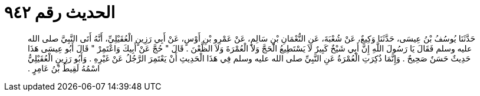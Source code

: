 
= الحديث رقم ٩٤٢

[quote.hadith]
حَدَّثَنَا يُوسُفُ بْنُ عِيسَى، حَدَّثَنَا وَكِيعٌ، عَنْ شُعْبَةَ، عَنِ النُّعْمَانِ بْنِ سَالِمٍ، عَنْ عَمْرِو بْنِ أَوْسٍ، عَنْ أَبِي رَزِينٍ الْعُقَيْلِيِّ، أَنَّهُ أَتَى النَّبِيَّ صلى الله عليه وسلم فَقَالَ يَا رَسُولَ اللَّهِ إِنَّ أَبِي شَيْخٌ كَبِيرٌ لاَ يَسْتَطِيعُ الْحَجَّ وَلاَ الْعُمْرَةَ وَلاَ الظَّعْنَ ‏.‏ قَالَ ‏"‏ حُجَّ عَنْ أَبِيكَ وَاعْتَمِرْ ‏"‏ قَالَ أَبُو عِيسَى هَذَا حَدِيثٌ حَسَنٌ صَحِيحٌ ‏.‏ وَإِنَّمَا ذُكِرَتِ الْعُمْرَةُ عَنِ النَّبِيِّ صلى الله عليه وسلم فِي هَذَا الْحَدِيثِ أَنْ يَعْتَمِرَ الرَّجُلُ عَنْ غَيْرِهِ ‏.‏ وَأَبُو رَزِينٍ الْعُقَيْلِيُّ اسْمُهُ لَقِيطُ بْنُ عَامِرٍ ‏.‏